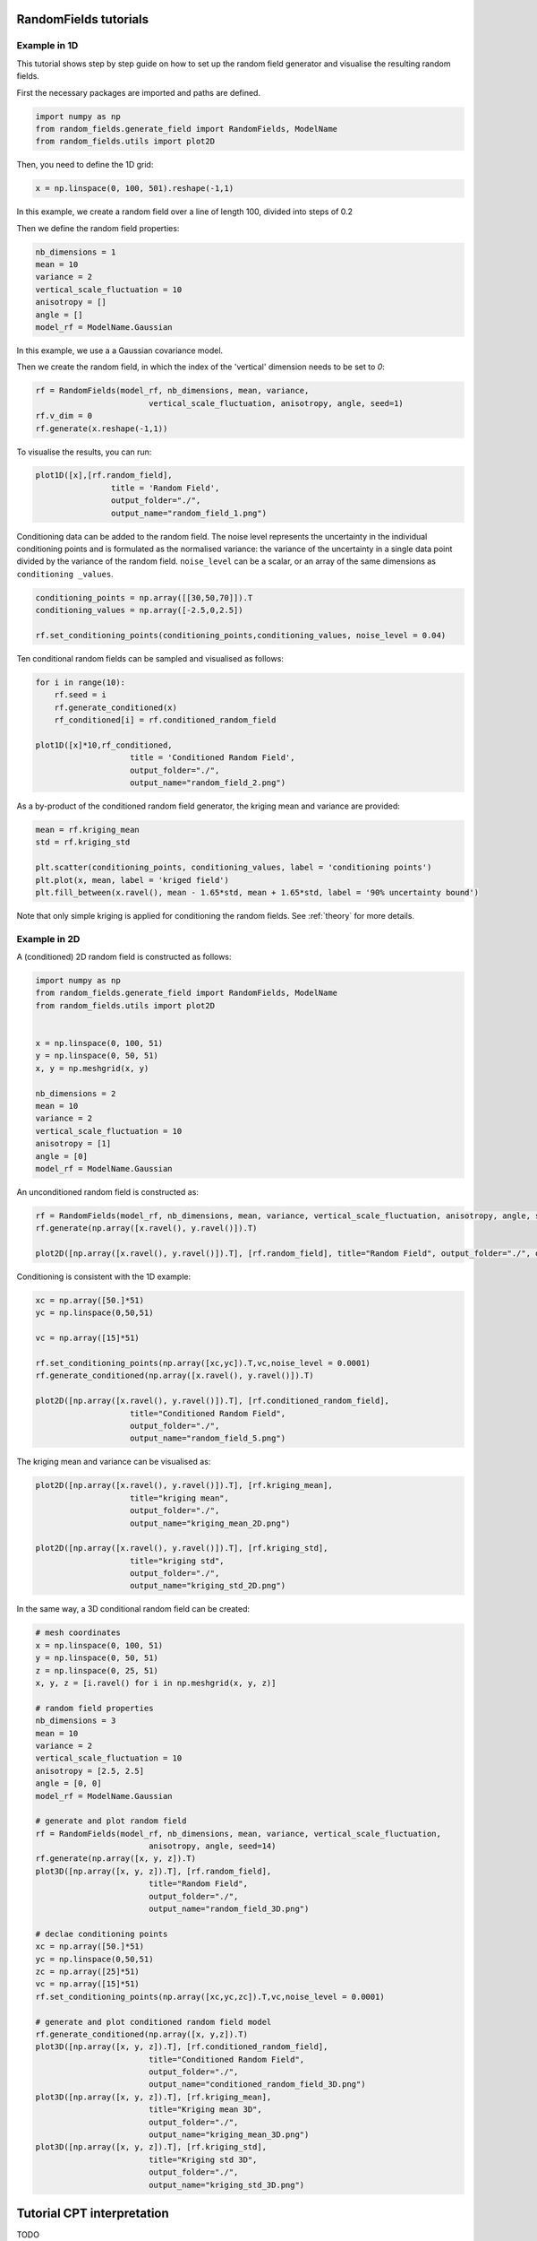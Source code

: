 RandomFields tutorials
======================

.. _tutorial1:

Example in 1D
-------------
This tutorial shows step by step guide on how to set up the random field generator and visualise the resulting random fields.

First the necessary packages are imported and paths are defined.

.. code-block:: python

    import numpy as np
    from random_fields.generate_field import RandomFields, ModelName
    from random_fields.utils import plot2D

Then, you need to define the 1D grid:

.. code-block:: python

    x = np.linspace(0, 100, 501).reshape(-1,1)

In this example, we create a random field over a line of length 100, divided into steps of 0.2

Then we define the random field properties:

.. code-block:: python

    nb_dimensions = 1
    mean = 10
    variance = 2
    vertical_scale_fluctuation = 10
    anisotropy = []
    angle = []
    model_rf = ModelName.Gaussian

In this example, we use a a Gaussian covariance model.

Then we create the random field, in which the index of the 'vertical' dimension needs to be set to `0`:

.. code-block:: python

    rf = RandomFields(model_rf, nb_dimensions, mean, variance, 
                            vertical_scale_fluctuation, anisotropy, angle, seed=1)
    rf.v_dim = 0
    rf.generate(x.reshape(-1,1))

To visualise the results, you can run:

.. code-block:: python

    plot1D([x],[rf.random_field],
                    title = 'Random Field', 
                    output_folder="./", 
                    output_name="random_field_1.png")

.. image:: _static/random_field_1.png


Conditioning data can be added to the random field. The noise level represents the uncertainty in the individual conditioning points and is formulated as the normalised variance: the variance of the uncertainty in a single data point divided by the variance of the random field. ``noise_level`` can be a scalar, or an array of the same dimensions as ``conditioning _values``. 

.. code-block:: python

    conditioning_points = np.array([[30,50,70]]).T
    conditioning_values = np.array([-2.5,0,2.5])

    rf.set_conditioning_points(conditioning_points,conditioning_values, noise_level = 0.04)


Ten conditional random fields can be sampled and visualised as follows:

.. code-block:: python

    for i in range(10):
        rf.seed = i
        rf.generate_conditioned(x)
        rf_conditioned[i] = rf.conditioned_random_field

    plot1D([x]*10,rf_conditioned,
                        title = 'Conditioned Random Field', 
                        output_folder="./", 
                        output_name="random_field_2.png")    
    

.. image:: _static/random_field_2.png


As a by-product of the conditioned random field generator, the kriging mean and variance are provided:

.. code-block:: python

    mean = rf.kriging_mean
    std = rf.kriging_std

    plt.scatter(conditioning_points, conditioning_values, label = 'conditioning points')
    plt.plot(x, mean, label = 'kriged field')
    plt.fill_between(x.ravel(), mean - 1.65*std, mean + 1.65*std, label = '90% uncertainty bound')


.. image:: _static/random_field_3.png


Note that only simple kriging is applied for conditioning the random fields. See :ref:`theory` for more details.   

Example in 2D
-------------

A (conditioned) 2D random field is constructed as follows:

.. code-block:: python

    import numpy as np
    from random_fields.generate_field import RandomFields, ModelName
    from random_fields.utils import plot2D


    x = np.linspace(0, 100, 51)
    y = np.linspace(0, 50, 51)
    x, y = np.meshgrid(x, y)

    nb_dimensions = 2
    mean = 10
    variance = 2
    vertical_scale_fluctuation = 10
    anisotropy = [1]
    angle = [0]
    model_rf = ModelName.Gaussian

An unconditioned random field is constructed as:

.. code-block:: python

    rf = RandomFields(model_rf, nb_dimensions, mean, variance, vertical_scale_fluctuation, anisotropy, angle, seed=14)
    rf.generate(np.array([x.ravel(), y.ravel()]).T)

    plot2D([np.array([x.ravel(), y.ravel()]).T], [rf.random_field], title="Random Field", output_folder="./", output_name="random_field_4.png")


.. image:: _static/random_field_4.png

Conditioning is consistent with the 1D example:

.. code-block:: python

    xc = np.array([50.]*51)
    yc = np.linspace(0,50,51)

    vc = np.array([15]*51)

    rf.set_conditioning_points(np.array([xc,yc]).T,vc,noise_level = 0.0001)
    rf.generate_conditioned(np.array([x.ravel(), y.ravel()]).T)

    plot2D([np.array([x.ravel(), y.ravel()]).T], [rf.conditioned_random_field], 
                        title="Conditioned Random Field", 
                        output_folder="./", 
                        output_name="random_field_5.png")


.. image:: _static/random_field_5.png

The kriging mean and variance can be visualised as:

.. code-block:: python

    plot2D([np.array([x.ravel(), y.ravel()]).T], [rf.kriging_mean], 
                        title="kriging mean", 
                        output_folder="./", 
                        output_name="kriging_mean_2D.png")

    plot2D([np.array([x.ravel(), y.ravel()]).T], [rf.kriging_std], 
                        title="kriging std", 
                        output_folder="./", 
                        output_name="kriging_std_2D.png")

.. image:: _static/kriging_mean_2D.png 
    :width: 49%
.. image:: _static/kriging_std_2D.png
    :width: 49%

In the same way, a 3D conditional random field can be created:


.. code-block:: python

    # mesh coordinates
    x = np.linspace(0, 100, 51)
    y = np.linspace(0, 50, 51)
    z = np.linspace(0, 25, 51)
    x, y, z = [i.ravel() for i in np.meshgrid(x, y, z)]

    # random field properties
    nb_dimensions = 3
    mean = 10
    variance = 2
    vertical_scale_fluctuation = 10
    anisotropy = [2.5, 2.5]
    angle = [0, 0]
    model_rf = ModelName.Gaussian

    # generate and plot random field
    rf = RandomFields(model_rf, nb_dimensions, mean, variance, vertical_scale_fluctuation, 
                            anisotropy, angle, seed=14)
    rf.generate(np.array([x, y, z]).T)
    plot3D([np.array([x, y, z]).T], [rf.random_field], 
                            title="Random Field", 
                            output_folder="./", 
                            output_name="random_field_3D.png")

    # declae conditioning points
    xc = np.array([50.]*51)
    yc = np.linspace(0,50,51)
    zc = np.array([25]*51)
    vc = np.array([15]*51)
    rf.set_conditioning_points(np.array([xc,yc,zc]).T,vc,noise_level = 0.0001)

    # generate and plot conditioned random field model
    rf.generate_conditioned(np.array([x, y,z]).T)
    plot3D([np.array([x, y, z]).T], [rf.conditioned_random_field], 
                            title="Conditioned Random Field", 
                            output_folder="./", 
                            output_name="conditioned_random_field_3D.png")
    plot3D([np.array([x, y, z]).T], [rf.kriging_mean], 
                            title="Kriging mean 3D", 
                            output_folder="./", 
                            output_name="kriging_mean_3D.png")
    plot3D([np.array([x, y, z]).T], [rf.kriging_std], 
                            title="Kriging std 3D", 
                            output_folder="./", 
                            output_name="kriging_std_3D.png")


.. image:: _static/conditioned_random_field_3D.png 
    :width: 49%
.. image:: _static/kriging_mean_3D.png 
    :width: 49%
.. image:: _static/kriging_std_3D.png
    :width: 49%



.. _tutorial2:

Tutorial CPT interpretation
===========================

TODO

.. _tutorial3:

Tutorial RandomFields in STEM
=============================

TODO